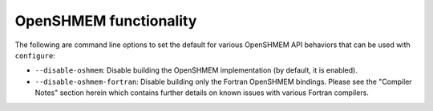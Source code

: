 .. This file is included by building-open-mpi.rst

OpenSHMEM functionality
^^^^^^^^^^^^^^^^^^^^^^^

The following are command line options to set the default for various
OpenSHMEM API behaviors that can be used with ``configure``:

* ``--disable-oshmem``:
  Disable building the OpenSHMEM implementation (by default, it is
  enabled).

* ``--disable-oshmem-fortran``:
  Disable building only the Fortran OpenSHMEM bindings. Please see
  the "Compiler Notes" section herein which contains further
  details on known issues with various Fortran compilers.

